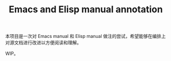 #+TITLE: Emacs and Elisp manual annotation

本项目是一次对 Emacs manual 和 Elisp manual 做注的尝试，希望能够在编排上对源文档进行改进以方便阅读和理解。

WIP。
